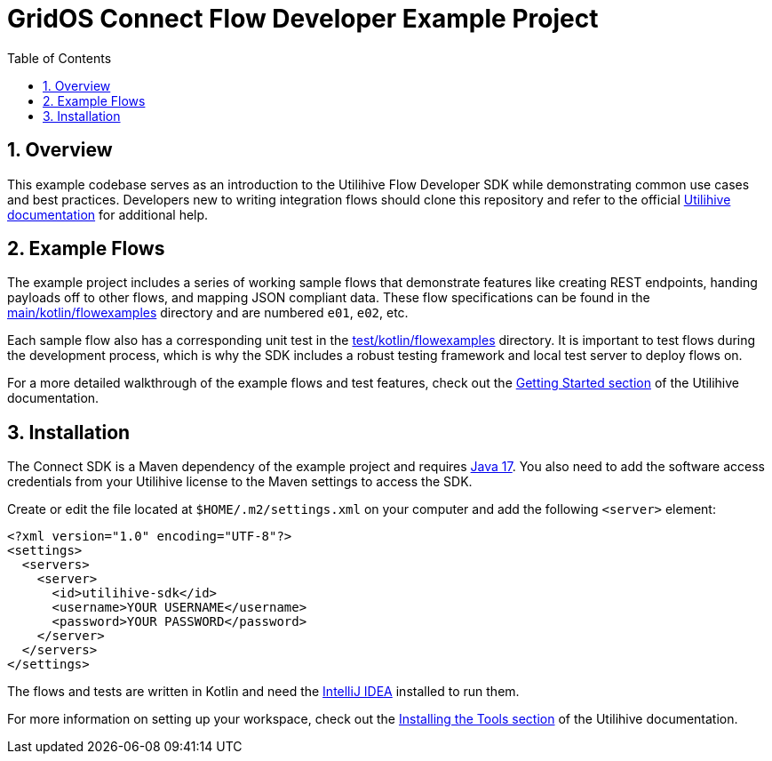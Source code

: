 = GridOS Connect Flow Developer Example Project
:toc:
:sectnums:

== Overview

This example codebase serves as an introduction to the Utilihive Flow Developer SDK while demonstrating common use cases and best practices.
Developers new to writing integration flows should clone this repository and refer to the official https://pages.github.software.gevernova.com/grid-platform/connect-docs-site/internal/connect/latest/[Utilihive documentation] for additional help.

== Example Flows

The example project includes a series of working sample flows that demonstrate features like creating REST endpoints, handing payloads off to other flows, and mapping JSON compliant data.
These flow specifications can be found in the link:src/main/kotlin/flowexamples[main/kotlin/flowexamples] directory and are numbered `e01`, `e02`, etc.

Each sample flow also has a corresponding unit test in the link:src/test/kotlin/flowexamples[test/kotlin/flowexamples] directory.
It is important to test flows during the development process, which is why the SDK includes a robust testing framework and local test server to deploy flows on.

For a more detailed walkthrough of the example flows and test features, check out the https://pages.github.software.gevernova.com/grid-platform/connect-docs-site/internal/connect/latest/getting-started/examples/e01/[Getting Started section] of the Utilihive documentation.

== Installation

The Connect SDK is a Maven dependency of the example project and requires https://docs.aws.amazon.com/corretto/latest/corretto-17-ug/downloads-list.html[Java 17].
You also need to add the software access credentials from your Utilihive license to the Maven settings to access the SDK.

Create or edit the file located at `$HOME/.m2/settings.xml` on your computer and add the following `<server>` element:

[source,xml]
----
<?xml version="1.0" encoding="UTF-8"?>
<settings>
  <servers>
    <server>
      <id>utilihive-sdk</id>
      <username>YOUR USERNAME</username>
      <password>YOUR PASSWORD</password>
    </server>
  </servers>
</settings>
----

The flows and tests are written in Kotlin and need the https://www.jetbrains.com/idea/download/[IntelliJ IDEA] installed to run them.

For more information on setting up your workspace, check out the https://pages.github.software.gevernova.com/grid-platform/connect-docs-site/internal/connect/latest/getting-started/installation/[Installing the Tools section] of the Utilihive documentation.